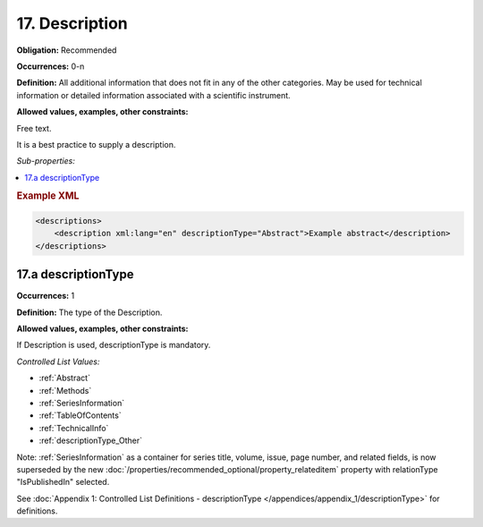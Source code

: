 17. Description
====================

**Obligation:** Recommended

**Occurrences:** 0-n

**Definition:** All additional information that does not fit in any of the other categories. May be used for technical information or detailed information associated with a scientific instrument.

**Allowed values, examples, other constraints:**

Free text.

It is a best practice to supply a description.

*Sub-properties:*

.. contents:: :local:

.. rubric:: Example XML

.. code:: xml

  <descriptions>
      <description xml:lang="en" descriptionType="Abstract">Example abstract</description>
  </descriptions>


.. _17.a:

17.a descriptionType
~~~~~~~~~~~~~~~~~~~~~~

**Occurrences:** 1

**Definition:** The type of the Description.

**Allowed values, examples, other constraints:**

If Description is used, descriptionType is mandatory.

*Controlled List Values:*


* :ref:`Abstract`
* :ref:`Methods`
* :ref:`SeriesInformation`
* :ref:`TableOfContents`
* :ref:`TechnicalInfo`
* :ref:`descriptionType_Other`

Note: :ref:`SeriesInformation` as a container for series title, volume, issue, page number, and related fields, is now superseded by the new :doc:`/properties/recommended_optional/property_relateditem` property with relationType "IsPublishedIn" selected.

See :doc:`Appendix 1: Controlled List Definitions - descriptionType </appendices/appendix_1/descriptionType>` for definitions.

